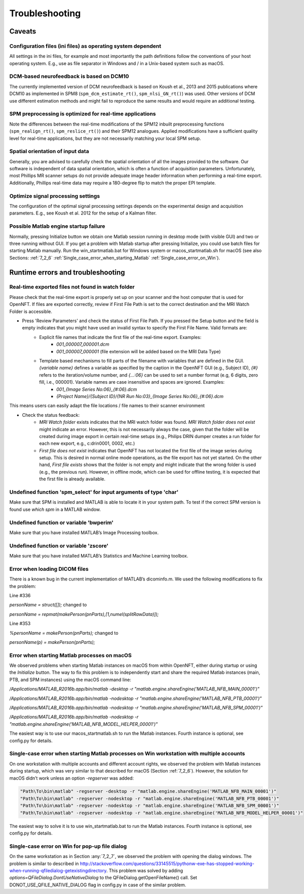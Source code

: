 .. _troubleshooting:

Troubleshooting
===============

Caveats
-------

Configuration files (ini files) as operating system dependent
+++++++++++++++++++++++++++++++++++++++++++++++++++++++++++++

All settings in the ini files, for example and most importantly the path definitions follow the conventions of your host operating system. E.g., use \ as file separator in Windows and / in a Unix-based system such as macOS.

DCM-based neurofeedback is based on DCM10
+++++++++++++++++++++++++++++++++++++++++

The currently implemented version of DCM neurofeedback is based on Koush et al., 2013 and 2015 publications where DCM10 as implemented in SPM8 (``spm_dcm_estimate_rt()``, ``spm_nlsi_GN_rt()``) was used. Other versions of DCM use different estimation methods and might fail to reproduce the same results and would require an additional testing.

SPM preprocessing is optimized for real-time applications
+++++++++++++++++++++++++++++++++++++++++++++++++++++++++

Note the differences between the real-time modifications of the SPM12 inbuilt preprocessing functions (``spm_realign_rt()``, ``spm_reslice_rt()``) and their SPM12 analogues. Applied modifications have a sufficient quality level for real-time applications, but they are not necessarily matching your local SPM setup.

Spatial orientation of input data
+++++++++++++++++++++++++++++++++

Generally, you are advised to carefully check the spatial orientation of all the images provided to the software. Our software is independent of data spatial orientation, which is often a function of acquisition parameters. Unfortunately, most Phillips MR scanner setups do not provide adequate image header information when performing a real-time export. Additionally, Phillips real-time data may require a 180-degree flip to match the proper EPI template.

Optimize signal processing settings
+++++++++++++++++++++++++++++++++++

The configuration of the optimal signal processing settings depends on the experimental design and acquisition parameters. E.g., see Koush et al. 2012 for the setup of a Kalman filter.

Possible Matlab engine startup failure
++++++++++++++++++++++++++++++++++++++

Normally, pressing Initialize button we obtain one Matlab session running in desktop mode (with visible GUI) and two or three running without GUI. If you get a problem with Matlab startup after pressing Initialize, you could use batch files for starting Matlab manually. Run the win_startmatlab.bat for Windows system or macos_startmatlab.sh for macOS (see also Sections: :ref:`7_2_6` :ref:`Single_case_error_when_starting_Matlab` :ref:`Single_case_error_on_Win`).

Runtime errors and troubleshooting
----------------------------------

Real-time exported files not found in watch folder
++++++++++++++++++++++++++++++++++++++++++++++++++

Please check that the real-time export is properly set up on your scanner and the host computer that is used for OpenNFT. If files are exported correctly, review if First File Path is set to the correct destination and the MRI Watch Folder is accessible.

- Press 'Review Parameters' and check the status of First File Path. If you pressed the Setup button and the field is empty indicates that you might have used an invalid syntax to specify the First File Name. Valid formats are:
    - Explicit file names that indicate the first file of the real-time export. Examples:
        - `001_000007_000001.dcm`
        - `001_000007_000001` (file extension will be added based on the MRI Data Type)
    - Template based mechanisms to fill parts of the filename with variables that are defined in the GUI. `{variable name}` defines a variable as specified by the caption in the OpenNFT GUI (e.g., Subject ID), `{#}` refers to the iteration/volume number, and `{…:06}` can be used to set a number format (e.g, 6 digits, zero fill, i.e., 000001). Variable names are case insensitive and spaces are ignored. Examples:
        - `001_{Image Series No:06}_{#:06}.dcm`
        - `{Project Name}/{Subject ID}/{NR Run No:03}_{Image Series No:06}_{#:06}.dcm`

This means users can easily adapt the file locations / file names to their scanner environment

- Check the status feedback:
    - `MRI Watch folder` exists indicates that the MRI watch folder was found. `MRI Watch folder does not exist` might indicate an error. However, this is not necessarily always the case, given that the folder will be created during image export in certain real-time setups (e.g., Philips DRIN dumper creates a run folder for each new export, e.g., c:\drin\0001, 0002, etc.)

    - `First file does not exist` indicates that OpenNFT has not located the first file of the image series during setup. This is desired in normal online mode operations, as the file export has not yet started. On the other hand, `First file exists` shows that the folder is not empty and might indicate that the wrong folder is used (e.g., the previous run). However, in offline mode, which can be used for offline testing, it is expected that the first file is already available.

Undefined function 'spm_select' for input arguments of type 'char'
++++++++++++++++++++++++++++++++++++++++++++++++++++++++++++++++++

Make sure that SPM is installed and MATLAB is able to locate it in your system path. To test if the correct SPM version is found use `which spm` in a MATLAB window.

Undefined function or variable 'bwperim'
++++++++++++++++++++++++++++++++++++++++

Make sure that you have installed MATLAB’s Image Processing toolbox.

Undefined function or variable 'zscore'
+++++++++++++++++++++++++++++++++++++++

Make sure that you have installed MATLAB’s Statistics and Machine Learning toolbox.

Error when loading DICOM files
++++++++++++++++++++++++++++++

There is a known bug in the current implementation of MATLAB’s dicominfo.m. We used the following modifications to fix the problem:

Line #336

`personName = struct([]);` changed to

`personName = repmat(makePerson(pnParts),[1,numel(splitRawData)]);`

Line #353

`%personName = makePerson(pnParts);` changed to

`personName(p) = makePerson(pnParts);`

.. _7_2_6:

Error when starting Matlab processes on macOS
+++++++++++++++++++++++++++++++++++++++++++++

We observed problems when starting Matlab instances on macOS from within OpenNFT, either during startup or using the `Initialize` button. The way to fix this problem is to independently start and share the required Matlab instances (main, PTB, and SPM instances) using the macOS command line:

`/Applications/MATLAB_R2016b.app/bin/matlab -desktop -r "matlab.engine.shareEngine('MATLAB_NFB_MAIN_00001')"`

`/Applications/MATLAB_R2016b.app/bin/matlab -nodesktop -r "matlab.engine.shareEngine('MATLAB_NFB_PTB_00001')"`

`/Applications/MATLAB_R2016b.app/bin/matlab -nodesktop -r "matlab.engine.shareEngine('MATLAB_NFB_SPM_00001')"`

`/Applications/MATLAB_R2016b.app/bin/matlab -nodesktop -r "matlab.engine.shareEngine('MATLAB_NFB_MODEL_HELPER_00001')"`

The easiest way is to use our macos_startmatlab.sh to run the Matlab instances. Fourth instance is optional, see config.py for details.

.. _7_2_7:

Single-case error when starting Matlab processes on Win workstation with multiple accounts
++++++++++++++++++++++++++++++++++++++++++++++++++++++++++++++++++++++++++++++++++++++++++

On one workstation with multiple accounts and different account rights, we observed the problem with Matlab instances during startup, which was very similar to that described for macOS (Section :ref:`7_2_6`). However, the solution for macOS didn’t work unless an option `-regserver` was added:

.. code-block::

    "Path\To\bin\matlab" -regserver -desktop -r "matlab.engine.shareEngine('MATLAB_NFB_MAIN_00001')"
    "Path\To\bin\matlab" -regserver -nodesktop -r "matlab.engine.shareEngine('MATLAB_NFB_PTB_00001')"
    "Path\To\bin\matlab" -regserver -nodesktop -r "matlab.engine.shareEngine('MATLAB_NFB_SPM_00001')"
    "Path\To\bin\matlab" -regserver -nodesktop -r "matlab.engine.shareEngine('MATLAB_NFB_MODEL_HELPER_00001')"

The easiest way to solve it is to use win_startmatlab.bat to run the Matlab instances. Fourth instance is optional, see config.py for details.

.. _Single_case_error_on_Win:

Single-case error on Win for pop-up file dialog
+++++++++++++++++++++++++++++++++++++++++++++++

On the same workstation as in Section :any:`7_2_7`, we observed the problem with opening the dialog windows. The problem is similar to described in http://stackoverflow.com/questions/33145515/pythonw-exe-has-stopped-working-when-running-qfiledialog-getexistingdirectory. This problem was solved by adding `options=QFileDialog.DontUseNativeDialog` to the QFileDialog.getOpenFileName() call. Set DONOT_USE_QFILE_NATIVE_DIALOG flag in config.py in case of the similar problem.

